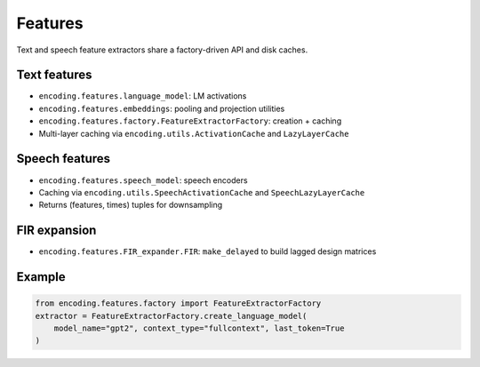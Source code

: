 Features
========

Text and speech feature extractors share a factory-driven API and disk caches.

Text features
-------------

- ``encoding.features.language_model``: LM activations
- ``encoding.features.embeddings``: pooling and projection utilities
- ``encoding.features.factory.FeatureExtractorFactory``: creation + caching
- Multi-layer caching via ``encoding.utils.ActivationCache`` and ``LazyLayerCache``

Speech features
---------------

- ``encoding.features.speech_model``: speech encoders
- Caching via ``encoding.utils.SpeechActivationCache`` and ``SpeechLazyLayerCache``
- Returns (features, times) tuples for downsampling

FIR expansion
-------------

- ``encoding.features.FIR_expander.FIR``: ``make_delayed`` to build lagged design matrices

Example
-------

.. code-block:: python

   from encoding.features.factory import FeatureExtractorFactory
   extractor = FeatureExtractorFactory.create_language_model(
       model_name="gpt2", context_type="fullcontext", last_token=True
   ) 
